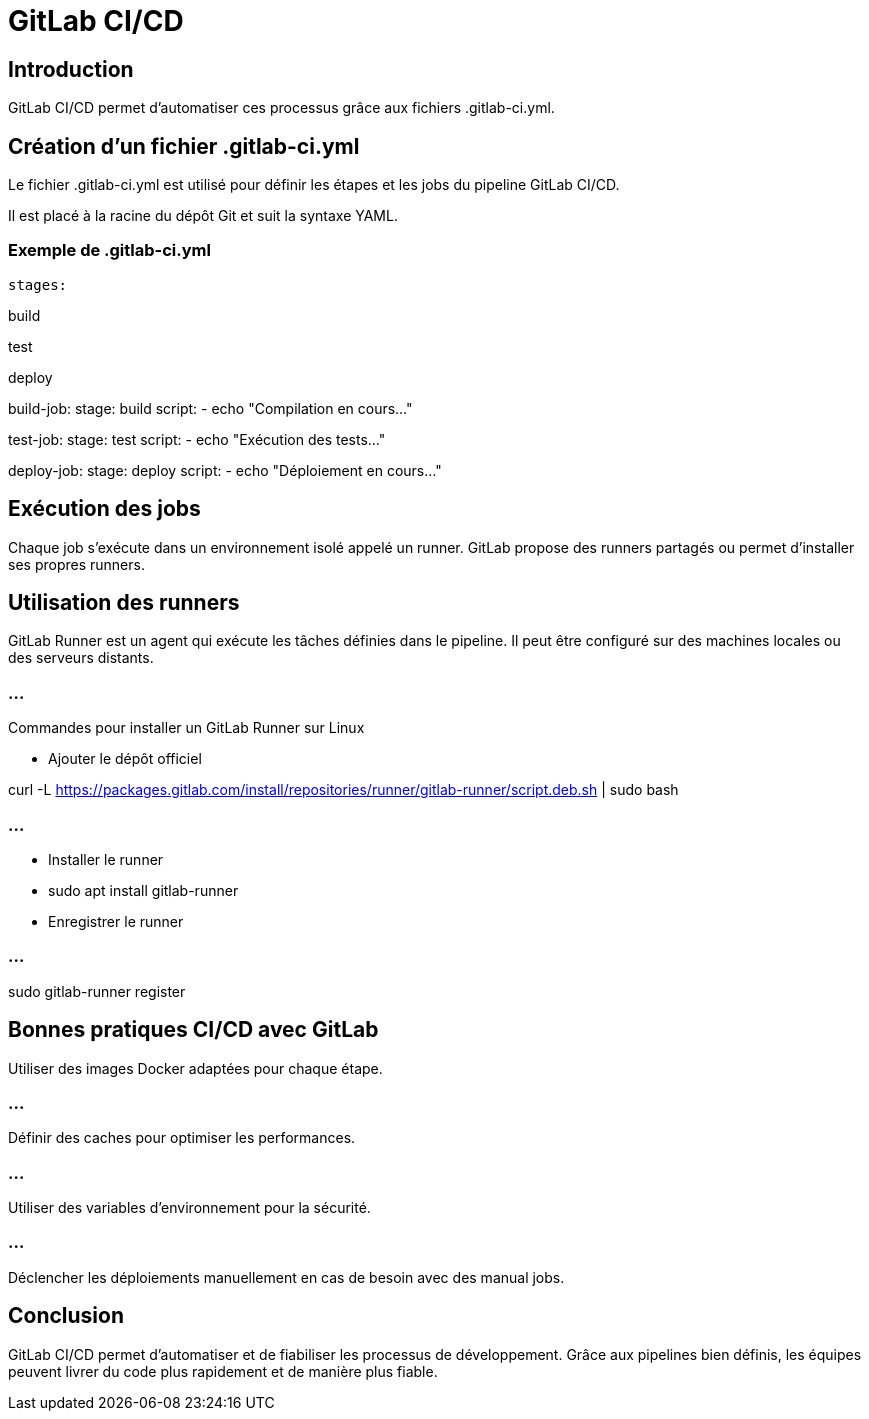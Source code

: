 = GitLab CI/CD
:revealjs_theme: black
:source-highlighter: highlight.js
:icons: font

== Introduction

GitLab CI/CD permet d'automatiser ces processus grâce aux fichiers .gitlab-ci.yml.

== Création d’un fichier .gitlab-ci.yml

Le fichier .gitlab-ci.yml est utilisé pour définir les étapes et les jobs du pipeline GitLab CI/CD. 


Il est placé à la racine du dépôt Git et suit la syntaxe YAML.

=== Exemple de .gitlab-ci.yml

[source,yaml]

stages:

build

test

deploy

build-job:
stage: build
script:
- echo "Compilation en cours..."

test-job:
stage: test
script:
- echo "Exécution des tests..."

deploy-job:
stage: deploy
script:
- echo "Déploiement en cours..."

== Exécution des jobs
Chaque job s'exécute dans un environnement isolé appelé un runner. GitLab propose des runners partagés ou permet d'installer ses propres runners.

== Utilisation des runners
GitLab Runner est un agent qui exécute les tâches définies dans le pipeline. Il peut être configuré sur des machines locales ou des serveurs distants.

.Commandes pour installer un GitLab Runner sur Linux
[source,bash]

=== ...

* Ajouter le dépôt officiel

curl -L https://packages.gitlab.com/install/repositories/runner/gitlab-runner/script.deb.sh | sudo bash

=== ...

* Installer le runner

* sudo apt install gitlab-runner

* Enregistrer le runner

=== ...

sudo gitlab-runner register

== Bonnes pratiques CI/CD avec GitLab

Utiliser des images Docker adaptées pour chaque étape.


=== ...

Définir des caches pour optimiser les performances.


=== ...

Utiliser des variables d'environnement pour la sécurité.

=== ...

Déclencher les déploiements manuellement en cas de besoin avec des manual jobs.

== Conclusion
GitLab CI/CD permet d'automatiser et de fiabiliser les processus de développement. Grâce aux pipelines bien définis, les équipes peuvent livrer du code plus rapidement et de manière plus fiable.

